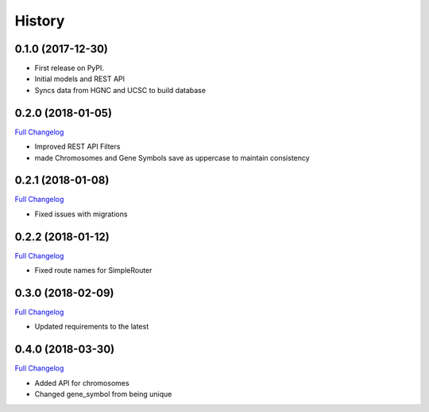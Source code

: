 .. :changelog:

History
-------

0.1.0 (2017-12-30)
++++++++++++++++++

* First release on PyPI.
* Initial models and REST API
* Syncs data from HGNC and UCSC to build database

0.2.0 (2018-01-05)
++++++++++++++++++

`Full Changelog <https://github.com/chopdgd/django-genome/compare/v0.1.0...v0.2.0)>`_

* Improved REST API Filters
* made Chromosomes and Gene Symbols save as uppercase to maintain consistency


0.2.1 (2018-01-08)
++++++++++++++++++

`Full Changelog <https://github.com/chopdgd/django-genome/compare/v0.2.0...v0.2.1)>`_

* Fixed issues with migrations

0.2.2 (2018-01-12)
++++++++++++++++++

`Full Changelog <https://github.com/chopdgd/django-genome/compare/v0.2.1...v0.2.2)>`_

* Fixed route names for SimpleRouter

0.3.0 (2018-02-09)
++++++++++++++++++

`Full Changelog <https://github.com/chopdgd/django-genome/compare/v0.2.2...v0.3.0)>`_

* Updated requirements to the latest


0.4.0 (2018-03-30)
++++++++++++++++++

`Full Changelog <https://github.com/chopdgd/django-genome/compare/v0.3.0...v0.4.0)>`_

* Added API for chromosomes
* Changed gene_symbol from being unique
